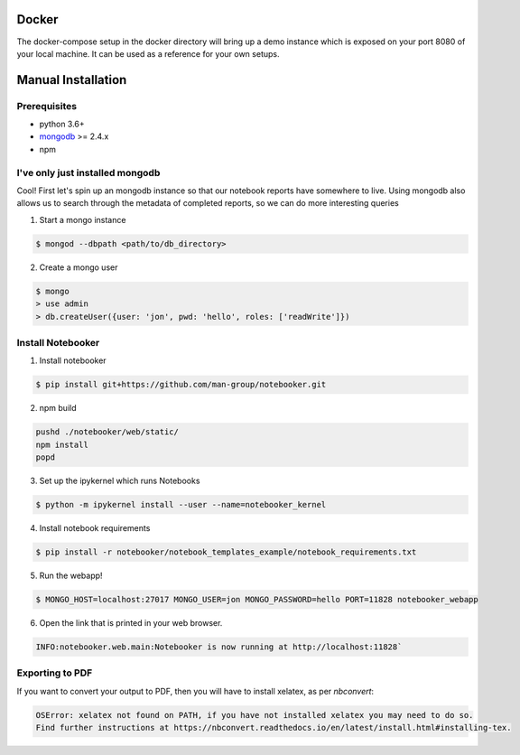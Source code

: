 .. _Initial Setup:

Docker
======

The docker-compose setup in the docker directory will bring up a demo instance which is exposed
on your port 8080 of your local machine. It can be used as a reference for your own setups.


Manual Installation
===================

Prerequisites
-------------
* python 3.6+
* `mongodb <https://www.mongodb.com/download-center/community?jmp=docs>`_ >= 2.4.x
* npm


I've only just installed mongodb
--------------------------------
Cool! First let's spin up an mongodb instance so that our notebook reports have somewhere to live.
Using mongodb also allows us to search through the metadata of completed reports, so we can do more
interesting queries

1. Start a mongo instance

.. code::

  $ mongod --dbpath <path/to/db_directory>

2. Create a mongo user

.. code::

  $ mongo
  > use admin
  > db.createUser({user: 'jon', pwd: 'hello', roles: ['readWrite']})


Install Notebooker
------------------

1. Install notebooker

.. code:: bash

    $ pip install git+https://github.com/man-group/notebooker.git


2. npm build

.. code:: bash

    pushd ./notebooker/web/static/
    npm install
    popd

3. Set up the ipykernel which runs Notebooks

.. code:: bash

    $ python -m ipykernel install --user --name=notebooker_kernel

4. Install notebook requirements

.. code:: bash

    $ pip install -r notebooker/notebook_templates_example/notebook_requirements.txt

5. Run the webapp!

.. code:: bash

    $ MONGO_HOST=localhost:27017 MONGO_USER=jon MONGO_PASSWORD=hello PORT=11828 notebooker_webapp

6. Open the link that is printed in your web browser.

.. code::

    INFO:notebooker.web.main:Notebooker is now running at http://localhost:11828`


.. _export to pdf:

Exporting to PDF
----------------

If you want to convert your output to PDF, then you will have to install xelatex, as per `nbconvert`:

.. code::

    OSError: xelatex not found on PATH, if you have not installed xelatex you may need to do so.
    Find further instructions at https://nbconvert.readthedocs.io/en/latest/install.html#installing-tex.
